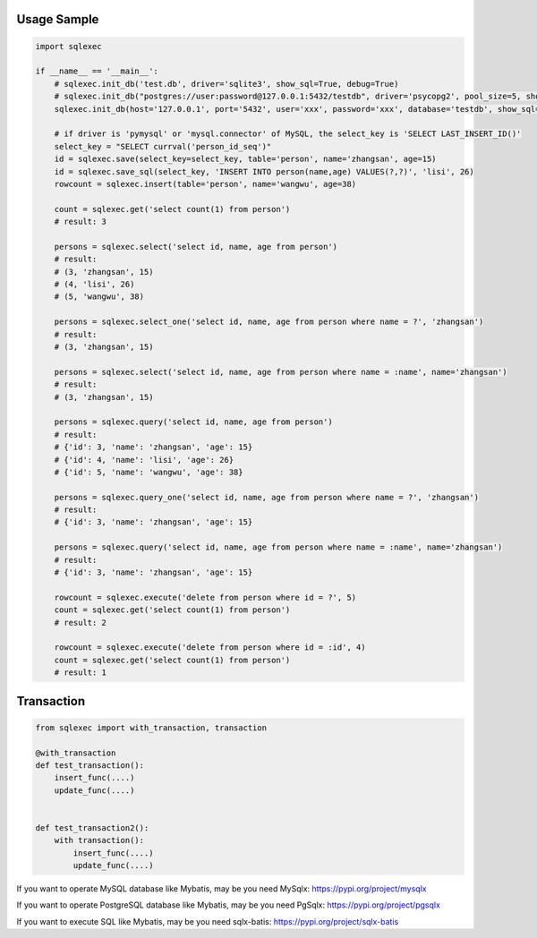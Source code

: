 Usage Sample
''''''''''''

.. code:: python

   import sqlexec

   if __name__ == '__main__':
       # sqlexec.init_db('test.db', driver='sqlite3', show_sql=True, debug=True)
       # sqlexec.init_db("postgres://user:password@127.0.0.1:5432/testdb", driver='psycopg2', pool_size=5, show_sql=True, debug=True)
       sqlexec.init_db(host='127.0.0.1', port='5432', user='xxx', password='xxx', database='testdb', show_sql=True, driver='psycopg2')

       # if driver is 'pymysql' or 'mysql.connector' of MySQL, the select_key is 'SELECT LAST_INSERT_ID()'
       select_key = "SELECT currval('person_id_seq')"
       id = sqlexec.save(select_key=select_key, table='person', name='zhangsan', age=15)
       id = sqlexec.save_sql(select_key, 'INSERT INTO person(name,age) VALUES(?,?)', 'lisi', 26)
       rowcount = sqlexec.insert(table='person', name='wangwu', age=38)

       count = sqlexec.get('select count(1) from person')
       # result: 3

       persons = sqlexec.select('select id, name, age from person')
       # result:
       # (3, 'zhangsan', 15)
       # (4, 'lisi', 26)
       # (5, 'wangwu', 38)
       
       persons = sqlexec.select_one('select id, name, age from person where name = ?', 'zhangsan')
       # result:
       # (3, 'zhangsan', 15)

       persons = sqlexec.select('select id, name, age from person where name = :name', name='zhangsan')
       # result:
       # (3, 'zhangsan', 15)

       persons = sqlexec.query('select id, name, age from person')
       # result:
       # {'id': 3, 'name': 'zhangsan', 'age': 15}
       # {'id': 4, 'name': 'lisi', 'age': 26}
       # {'id': 5, 'name': 'wangwu', 'age': 38}

       persons = sqlexec.query_one('select id, name, age from person where name = ?', 'zhangsan')
       # result:
       # {'id': 3, 'name': 'zhangsan', 'age': 15}

       persons = sqlexec.query('select id, name, age from person where name = :name', name='zhangsan')
       # result:
       # {'id': 3, 'name': 'zhangsan', 'age': 15}

       rowcount = sqlexec.execute('delete from person where id = ?', 5)
       count = sqlexec.get('select count(1) from person')
       # result: 2

       rowcount = sqlexec.execute('delete from person where id = :id', 4)
       count = sqlexec.get('select count(1) from person')
       # result: 1

Transaction
'''''''''''

.. code:: python

   from sqlexec import with_transaction, transaction

   @with_transaction
   def test_transaction():
       insert_func(....)
       update_func(....)


   def test_transaction2():
       with transaction():
           insert_func(....)
           update_func(....)


If you want to operate MySQL database like Mybatis, may be you need MySqlx: https://pypi.org/project/mysqlx

If you want to operate PostgreSQL database like Mybatis, may be you need PgSqlx: https://pypi.org/project/pgsqlx

If you want to execute SQL like Mybatis, may be you need sqlx-batis: https://pypi.org/project/sqlx-batis
